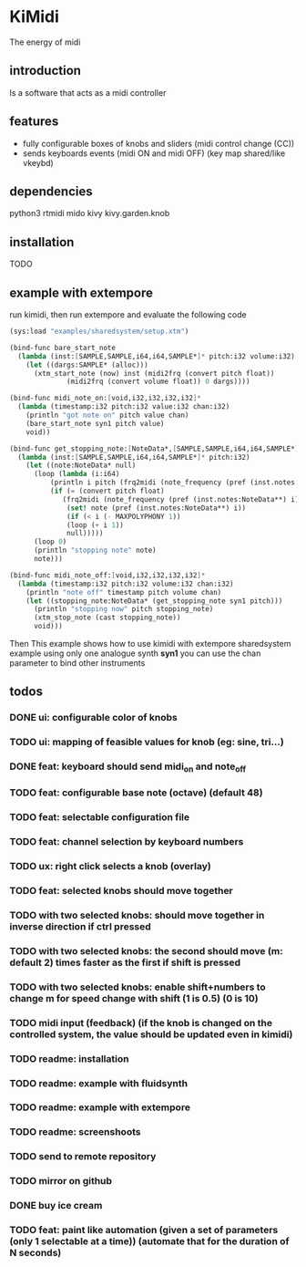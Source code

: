 * KiMidi
The energy of midi

** introduction
Is a software that acts as a midi controller

** features
- fully configurable boxes of knobs and sliders (midi control change (CC))
- sends keyboards events (midi ON and midi OFF) (key map shared/like vkeybd)

** dependencies
python3
rtmidi
mido
kivy
kivy.garden.knob

** installation
TODO

** example with extempore
run kimidi, then
run extempore and evaluate the following code

#+BEGIN_SRC scheme
(sys:load "examples/sharedsystem/setup.xtm")

(bind-func bare_start_note
  (lambda (inst:[SAMPLE,SAMPLE,i64,i64,SAMPLE*]* pitch:i32 volume:i32)
    (let ((dargs:SAMPLE* (alloc)))
      (xtm_start_note (now) inst (midi2frq (convert pitch float))
		      (midi2frq (convert volume float)) 0 dargs))))

(bind-func midi_note_on:[void,i32,i32,i32,i32]*
  (lambda (timestamp:i32 pitch:i32 value:i32 chan:i32)
    (println "got note on" pitch value chan)
    (bare_start_note syn1 pitch value)
    void))

(bind-func get_stopping_note:[NoteData*,[SAMPLE,SAMPLE,i64,i64,SAMPLE*]*,i32]*
  (lambda (inst:[SAMPLE,SAMPLE,i64,i64,SAMPLE*]* pitch:i32)
    (let ((note:NoteData* null)
	  (loop (lambda (i:i64)
		  (println i pitch (frq2midi (note_frequency (pref (inst.notes:NoteData**) i))))
		  (if (= (convert pitch float)
			 (frq2midi (note_frequency (pref (inst.notes:NoteData**) i))))
		      (set! note (pref (inst.notes:NoteData**) i))
		      (if (< i (- MAXPOLYPHONY 1))
			  (loop (+ i 1))
			  null)))))
      (loop 0)
      (println "stopping note" note)
      note)))

(bind-func midi_note_off:[void,i32,i32,i32,i32]*
  (lambda (timestamp:i32 pitch:i32 volume:i32 chan:i32)
    (println "note off" timestamp pitch volume chan)
    (let ((stopping_note:NoteData* (get_stopping_note syn1 pitch)))
      (println "stopping now" pitch stopping_note)
      (xtm_stop_note (cast stopping_note))
      void)))
#+END_SRC
Then 
This example shows how to use kimidi with extempore sharedsystem example
using only one analogue synth *syn1* you can use the chan parameter to bind other instruments


** todos
*** DONE ui: configurable color of knobs
*** TODO ui: mapping of feasible values for knob (eg: sine, tri...)
*** DONE feat: keyboard should send midi_on and note_off
*** TODO feat: configurable base note (octave) (default 48)
*** TODO feat: selectable configuration file
*** TODO feat: channel selection by keyboard numbers
*** TODO ux: right click selects a knob (overlay)
*** TODO feat: selected knobs should move together
*** TODO with two selected knobs: should move together in inverse direction if ctrl pressed
*** TODO with two selected knobs: the second should move (m: default 2) times faster as the first if shift is pressed
*** TODO with two selected knobs: enable shift+numbers to change m for speed change with shift (1 is 0.5) (0 is 10)
*** TODO midi input (feedback) (if the knob is changed on the controlled system, the value should be updated even in kimidi)
*** TODO readme: installation
*** TODO readme: example with fluidsynth
*** TODO readme: example with extempore
*** TODO readme: screenshoots
*** TODO send to remote repository
*** TODO mirror on github
*** DONE buy ice cream
*** TODO feat: paint like automation (given a set of parameters (only 1 selectable at a time)) (automate that for the duration of N seconds)
